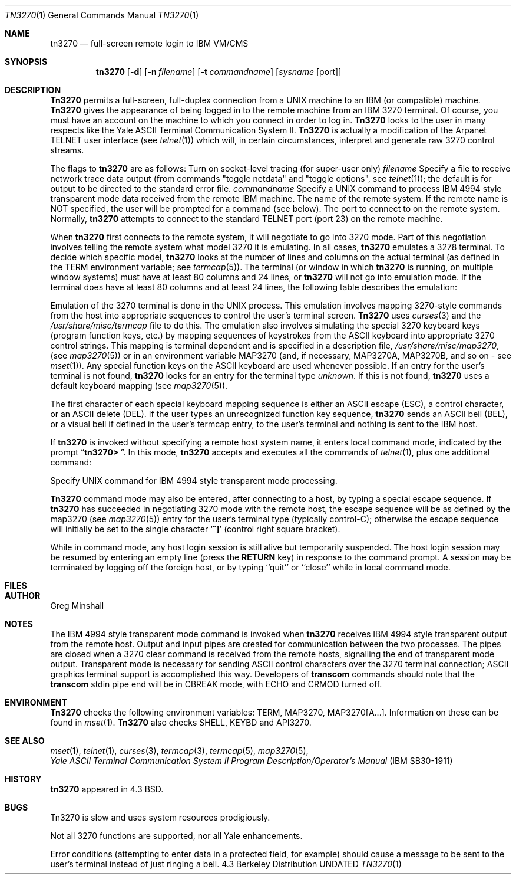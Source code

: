 .\" Copyright (c) 1986, 1990 The Regents of the University of California.
.\" All rights reserved.
.\"
.\" %sccs.include.redist.roff%
.\"
.\"	@(#)tn3270.1	4.5 (Berkeley) %G%
.\"
.Vx
.Dd 
.Dt TN3270 1
.Os BSD 4.3
.Sh NAME
.Nm tn3270
.Nd full-screen remote login to IBM VM/CMS
.Sh SYNOPSIS
.Nm tn3270
.Op Fl d
.Op Fl n Ar filename
.Op Fl t Ar commandname
.Op Ar sysname Op port
.Sh DESCRIPTION
.Nm Tn3270
permits a full-screen, full-duplex connection
from a UNIX
machine
to an IBM (or compatible) machine.
.Nm Tn3270
gives the appearance of being logged in
to the remote machine
from an IBM 3270 terminal.
Of course, you must have an account on the machine
to which you connect in order to log in.
.Nm Tn3270
looks to the user in many respects
like the Yale ASCII Terminal Communication System II.
.Nm Tn3270
is actually a modification of the Arpanet TELNET user interface (see
.Xr telnet  1  )
which will, in certain circumstances, interpret and generate
raw 3270 control streams.
.Pp
The flags to
.Nm tn3270
are as follows:
.Tw Fl
.Tp Fl d
Turn on socket-level tracing (for super-user only)
.Ct Fl n
.Ar filename
.Cx
Specify a file to receive network trace data
output (from commands "toggle netdata" and
"toggle options", see
.Xr telnet 1 ) ;
the default is for output
to be directed to the standard error file.
.Ct Fl t
.Ar commandname
.Cx
Specify a UNIX
command to process IBM 4994 style transparent mode
data received from the remote IBM machine.
.Tp Ar sysname
The name of the remote system.  If the remote name
is NOT specified, the user will be prompted for a
command (see below).
.Tp Ar port
The port to connect to on the remote system.
Normally,
.Nm tn3270
attempts to connect to the
standard TELNET port (port
23) on the remote machine.
.Tp
.Pp
When
.Nm tn3270
first connects to the remote system, it will negotiate to go into
3270 mode.
Part of this negotiation involves telling the remote system what model
3270 it is emulating.
In all cases,
.Nm tn3270
emulates a 3278 terminal.
To decide which specific model,
.Nm tn3270
looks at the number of lines and columns on the actual terminal (as
defined in the
.Ev TERM
environment variable; see
.Xr termcap  5  ) .
The terminal (or window in which
.Nm tn3270
is running, on multiple
window systems) must have at least 80 columns and 24 lines, or
.Nm tn3270
will not go into emulation mode.
If the terminal does have at least 80 columns and at least 24 lines,
the following table describes the emulation:
.Pp
.ne 7v
.Ds C
.Cw (rows*columns)
.Cl minimum_size	emulated
.Cl (rows*columns)	terminal
.Cl --------------	------------
.Cl 27*132	3278 model 5
.Cl 43*80	3278 model 4
.Cl 32*80	3278 model 3
.Cl 24*80	3278 model 2.
.Cw
.De
.Pp
.Pp
Emulation of the 3270 terminal is done in the UNIX
process.
This emulation involves mapping
3270-style commands from the host
into appropriate sequences to control the user's terminal screen.
.Nm Tn3270
uses
.Xr curses 3
and the
.Pa /usr/share/misc/termcap
file to do this.
The emulation also involves simulating the special 3270 keyboard keys
(program function keys, etc.)
by mapping sequences of keystrokes
from the ASCII keyboard into appropriate 3270 control strings.
This mapping is terminal dependent and is specified
in a description file,
.Pa /usr/share/misc/map3270 ,
(see
.Xr map3270  5  )
or in an environment variable
.Ev MAP3270
(and, if necessary,
.Ev MAP3270A  ,
.Ev MAP3270B ,
and so on - see
.Xr mset  1  ) .
Any special function keys on the ASCII keyboard are used whenever possible.
If an entry for the user's terminal
is not found,
.Nm tn3270
looks for an entry for the terminal type
.Em unknown .
If this is not found,
.Nm tn3270
uses a default keyboard mapping
(see
.Xr map3270  5  ) .
.Pp
The first character of each special keyboard mapping sequence
is either an ASCII escape (ESC),
a control character, or an ASCII delete (DEL).
If the user types an unrecognized function key sequence,
.Nm tn3270
sends an ASCII bell (BEL), or a visual bell if
defined in the user's termcap entry, to the user's terminal
and nothing is sent to the IBM host.
.Pp
If
.Nm tn3270
is invoked without specifying a remote host system name,
it enters local command mode,
indicated by the prompt
.Dq Li tn3270>\  .
In this mode,
.Nm tn3270
accepts and executes
all the commands of
.Xr telnet  1  ,
plus one additional command:
.Pp
.Tw Ar
.Tp Ic transcom
Specify UNIX
command for IBM 4994 style transparent mode processing.
.Tp
.Pp
.Nm Tn3270
command mode may also be entered, after connecting to a host, by typing
a special escape sequence.
If
.Nm tn3270
has succeeded in negotiating 3270 mode with the remote host, the
escape sequence will be as defined by the map3270 (see
.Xr map3270  5  )
entry for the user's terminal type
(typically control-C);
otherwise the escape sequence will initially be set to the
single character
.Sq Li \&^]
(control right square bracket).
.Pp
While in command mode, any host login session is still alive
but temporarily suspended.
The host login session may be resumed by entering an empty line
(press the
.Li RETURN
key)
in response to the command prompt.
A session may be terminated by logging off the foreign host,
or by typing ``quit'' or ``close'' while in local command mode.
.Sh FILES
.Dw /usr/share/misc/termcap
.Di L
.Dp Pa /usr/share/misc/termcap
.br
.Dp Pa /usr/share/misc/map3270
.Dp
.Sh AUTHOR
Greg Minshall
.Sh NOTES
The IBM 4994 style transparent mode command is invoked when
.Nm tn3270
receives IBM 4994 style transparent output from the remote host.
Output and input pipes are created for communication between the two
processes.
The pipes are closed when a 3270 clear command is received from the remote
hosts, signalling the end of transparent mode output.
Transparent mode is necessary for sending ASCII control characters over the
3270 terminal connection; ASCII graphics terminal support is accomplished this
way.
Developers of
.Ic transcom
commands should note that the
.Ic transcom
stdin pipe end will be in CBREAK mode, with ECHO and CRMOD turned off.
.Sh ENVIRONMENT
.Nm Tn3270
checks the following environment variables:
.Ev TERM ,
.Ev MAP3270 ,
.Ev MAP3270[A...] .
Information on these can be found in
.Xr mset 1 .
.Nm Tn3270
also checks
.Ev SHELL ,
.Ev KEYBD
and 
.Ev API3270 .
.Sh SEE ALSO
.Xr mset 1 ,
.Xr telnet 1 ,
.Xr curses 3 ,
.Xr termcap 3 ,
.Xr termcap 5 ,
.Xr map3270 5 ,
.br
.Em Yale ASCII Terminal Communication
.Em System II Program Description/Operator's Manual
.Pq IBM SB30-1911
.Sh HISTORY
.Nm
appeared in 4.3 BSD.
.Sh BUGS
Tn3270 is slow and uses system resources prodigiously.
.Pp
Not all 3270 functions are supported,
nor all Yale enhancements.
.Pp
Error conditions (attempting to enter data in a protected field, for
example) should cause a message to be sent to the user's terminal
instead of just ringing a bell.
